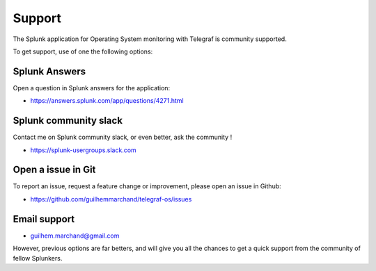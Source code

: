 Support
#######

The Splunk application for Operating System monitoring with Telegraf is community supported.

To get support, use of one the following options:

Splunk Answers
==============

Open a question in Splunk answers for the application:

- https://answers.splunk.com/app/questions/4271.html

Splunk community slack
======================

Contact me on Splunk community slack, or even better, ask the community !

- https://splunk-usergroups.slack.com

Open a issue in Git
===================

To report an issue, request a feature change or improvement, please open an issue in Github:

- https://github.com/guilhemmarchand/telegraf-os/issues

Email support
=============

* guilhem.marchand@gmail.com

However, previous options are far betters, and will give you all the chances to get a quick support from the community of fellow Splunkers.
